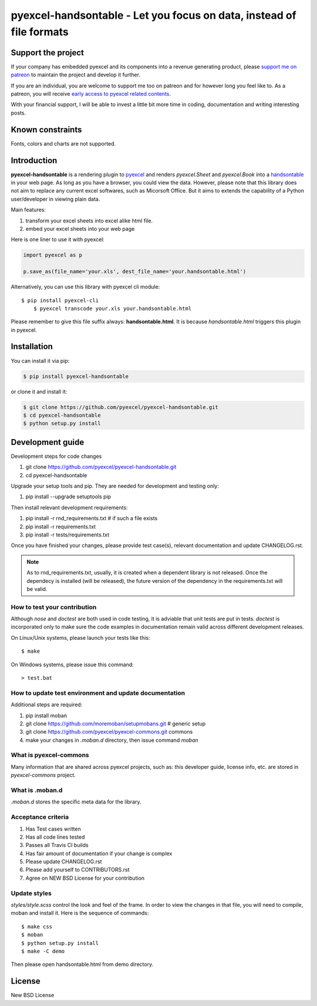 ================================================================================
pyexcel-handsontable - Let you focus on data, instead of file formats
================================================================================

.. image:: https://raw.githubusercontent.com/pyexcel/pyexcel.github.io/master/images/patreon.png
   :target: https://www.patreon.com/pyexcel

.. image:: https://api.travis-ci.org/pyexcel/pyexcel-handsontable.svg?branch=master
   :target: http://travis-ci.org/pyexcel/pyexcel-handsontable

.. image:: https://codecov.io/gh/pyexcel/pyexcel-handsontable/branch/master/graph/badge.svg
   :target: https://codecov.io/gh/pyexcel/pyexcel-handsontable

.. image:: https://img.shields.io/gitter/room/gitterHQ/gitter.svg
   :target: https://gitter.im/pyexcel/Lobby

.. image:: https://readthedocs.org/projects/pyexcel-handsontable/badge/?version=latest
   :target: http://pyexcel-handsontable.readthedocs.org/en/latest/

Support the project
================================================================================

If your company has embedded pyexcel and its components into a revenue generating
product, please `support me on patreon <https://www.patreon.com/bePatron?u=5537627>`_ to
maintain the project and develop it further.

If you are an individual, you are welcome to support me too on patreon and for however long
you feel like to. As a patreon, you will receive
`early access to pyexcel related contents <https://www.patreon.com/pyexcel/posts>`_.

With your financial support, I will be able to invest
a little bit more time in coding, documentation and writing interesting posts.


Known constraints
==================

Fonts, colors and charts are not supported.

Introduction
================================================================================
**pyexcel-handsontable** is a rendering plugin to
`pyexcel <http://pyexcel.readthedocs.org/en/latest>`_  and renders
`pyexcel.Sheet` and `pyexcel.Book` into a
`handsontable <https://handsontable.com>`_ in your web page. As long as you
have a browser, you could view the data. However, please note
that this library does not aim to replace any current excel softwares, such
as Micorsoft Office. But it aims to extends the capability of a
Python user/developer in viewing plain data.


Main features:

#. transform your excel sheets into excel alike html file.
#. embed your excel sheets into your web page

.. image:: https://github.com/pyexcel/pyexcel-handsontable/raw/master/demo/screenshot.png

Here is one liner to use it with pyexcel:

.. code-block:: python

    import pyexcel as p

    p.save_as(file_name='your.xls', dest_file_name='your.handsontable.html')

Alternatively, you can use this library with pyexcel cli module::


    $ pip install pyexcel-cli
	$ pyexcel transcode your.xls your.handsontable.html


Please remember to give this file suffix always: **handsontable.html**. It is because `handsontable.html` triggers this plugin in pyexcel.



Installation
================================================================================
You can install it via pip:

.. code-block:: bash

    $ pip install pyexcel-handsontable


or clone it and install it:

.. code-block:: bash

    $ git clone https://github.com/pyexcel/pyexcel-handsontable.git
    $ cd pyexcel-handsontable
    $ python setup.py install



Development guide
================================================================================

Development steps for code changes

#. git clone https://github.com/pyexcel/pyexcel-handsontable.git
#. cd pyexcel-handsontable

Upgrade your setup tools and pip. They are needed for development and testing only:

#. pip install --upgrade setuptools pip

Then install relevant development requirements:

#. pip install -r rnd_requirements.txt # if such a file exists
#. pip install -r requirements.txt
#. pip install -r tests/requirements.txt

Once you have finished your changes, please provide test case(s), relevant documentation
and update CHANGELOG.rst.

.. note::

    As to rnd_requirements.txt, usually, it is created when a dependent
    library is not released. Once the dependecy is installed
    (will be released), the future
    version of the dependency in the requirements.txt will be valid.


How to test your contribution
------------------------------

Although `nose` and `doctest` are both used in code testing, it is adviable that unit tests are put in tests. `doctest` is incorporated only to make sure the code examples in documentation remain valid across different development releases.

On Linux/Unix systems, please launch your tests like this::

    $ make

On Windows systems, please issue this command::

    > test.bat

How to update test environment and update documentation
---------------------------------------------------------

Additional steps are required:

#. pip install moban
#. git clone https://github.com/moremoban/setupmobans.git # generic setup
#. git clone https://github.com/pyexcel/pyexcel-commons.git commons
#. make your changes in `.moban.d` directory, then issue command `moban`

What is pyexcel-commons
---------------------------------

Many information that are shared across pyexcel projects, such as: this developer guide, license info, etc. are stored in `pyexcel-commons` project.

What is .moban.d
---------------------------------

`.moban.d` stores the specific meta data for the library.

Acceptance criteria
-------------------

#. Has Test cases written
#. Has all code lines tested
#. Passes all Travis CI builds
#. Has fair amount of documentation if your change is complex
#. Please update CHANGELOG.rst
#. Please add yourself to CONTRIBUTORS.rst
#. Agree on NEW BSD License for your contribution


Update styles
--------------------

`styles/style.scss` control the look and feel of the frame. In order to view the changes
in that file, you will need to compile, moban and install it. Here is the sequence
of commands::

    $ make css
    $ moban
    $ python setup.py install
    $ make -C demo

Then please open handsontable.html from demo directory.



License
================================================================================

New BSD License

